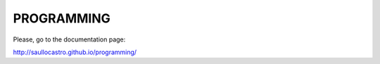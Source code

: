 PROGRAMMING
===========

Please, go to the documentation page:

`<http://saullocastro.github.io/programming/>`_

